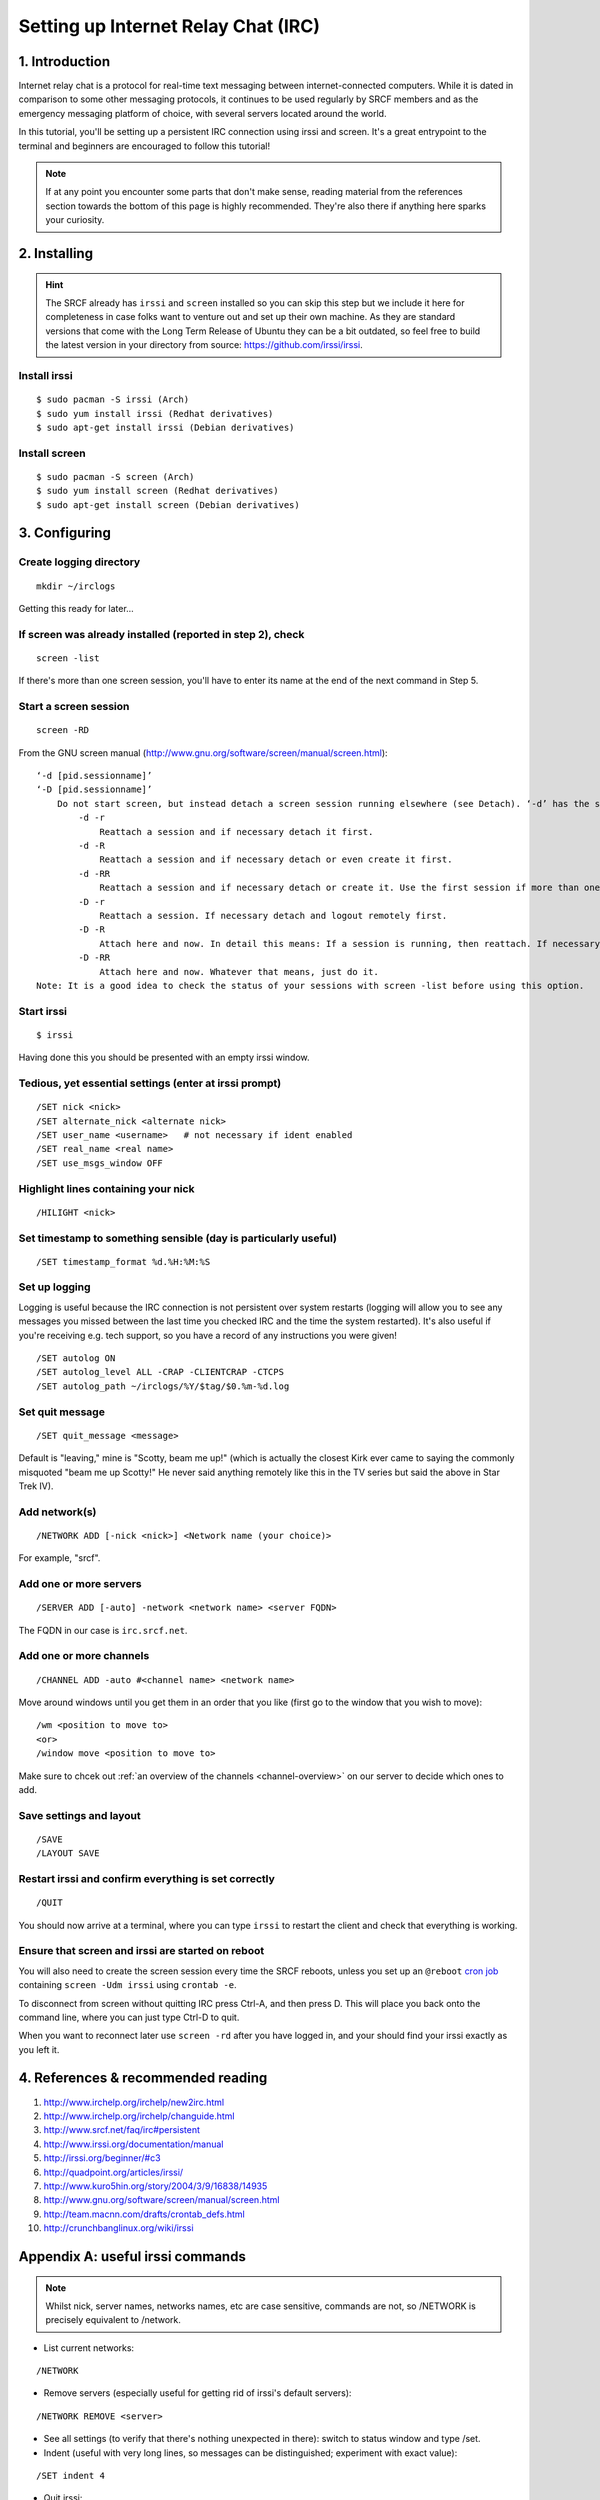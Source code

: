 .. _setup-irc:

Setting up Internet Relay Chat (IRC)
------------------------------------

1. Introduction
~~~~~~~~~~~~~~~

Internet relay chat is a protocol for real-time text messaging between internet-connected computers. While it is dated in comparison to some other messaging protocols, it continues to be used regularly by SRCF members and as the emergency messaging platform of choice, with several servers located around the world.

In this tutorial, you'll be setting up a persistent IRC connection using irssi and screen.
It's a great entrypoint to the terminal and beginners are encouraged to follow this tutorial!

.. note::

    If at any point you encounter some parts that don't make sense, reading material from the references section towards the bottom of this page is highly recommended. They're also there if anything here sparks your curiosity.

2. Installing
~~~~~~~~~~~~~

.. hint::

    The SRCF already has ``irssi`` and ``screen`` installed so you can skip this step but we include it here for completeness in case folks want to venture out and set up their own machine. As they are standard versions that come with the Long Term Release of Ubuntu they can be a bit outdated, so feel free to build the latest version in your directory from source: https://github.com/irssi/irssi.

Install irssi
^^^^^^^^^^^^^

::

   $ sudo pacman -S irssi (Arch)
   $ sudo yum install irssi (Redhat derivatives)
   $ sudo apt-get install irssi (Debian derivatives)

Install screen
^^^^^^^^^^^^^^

::

   $ sudo pacman -S screen (Arch)
   $ sudo yum install screen (Redhat derivatives)
   $ sudo apt-get install screen (Debian derivatives)

3. Configuring
~~~~~~~~~~~~~~

Create logging directory
^^^^^^^^^^^^^^^^^^^^^^^^

::

   mkdir ~/irclogs

Getting this ready for later...

If screen was already installed (reported in step 2), check
^^^^^^^^^^^^^^^^^^^^^^^^^^^^^^^^^^^^^^^^^^^^^^^^^^^^^^^^^^^

::

   screen -list

If there's more than one screen session, you'll have to enter its name
at the end of the next command in Step 5.

Start a screen session
^^^^^^^^^^^^^^^^^^^^^^ 

::

   screen -RD

From the GNU screen manual
(`http://www.gnu.org/software/screen/manual/screen.html <http://www.gnu.org/software/screen/manual/screen.html>`__):

::

   ‘-d [pid.sessionname]’
   ‘-D [pid.sessionname]’
       Do not start screen, but instead detach a screen session running elsewhere (see Detach). ‘-d’ has the same effect as typing C-a d from the controlling terminal for the session. ‘-D’ is the equivalent to the power detach key. If no session can be detached, this option is ignored. In combination with the -r/-R option more powerful effects can be achieved:
           -d -r
               Reattach a session and if necessary detach it first. 
           -d -R
               Reattach a session and if necessary detach or even create it first. 
           -d -RR
               Reattach a session and if necessary detach or create it. Use the first session if more than one session is available. 
           -D -r
               Reattach a session. If necessary detach and logout remotely first. 
           -D -R
               Attach here and now. In detail this means: If a session is running, then reattach. If necessary detach and logout remotely first. If it was not running create it and notify the user. This is the author's favourite. 
           -D -RR
               Attach here and now. Whatever that means, just do it.
   Note: It is a good idea to check the status of your sessions with screen -list before using this option. 

Start irssi
^^^^^^^^^^^

::

   $ irssi

Having done this you should be presented with an empty irssi window.

Tedious, yet essential settings (enter at irssi prompt)
^^^^^^^^^^^^^^^^^^^^^^^^^^^^^^^^^^^^^^^^^^^^^^^^^^^^^^^

::

   /SET nick <nick>
   /SET alternate_nick <alternate nick>
   /SET user_name <username>   # not necessary if ident enabled
   /SET real_name <real name>
   /SET use_msgs_window OFF

Highlight lines containing your nick
^^^^^^^^^^^^^^^^^^^^^^^^^^^^^^^^^^^^

::

   /HILIGHT <nick>

Set timestamp to something sensible (day is particularly useful)
^^^^^^^^^^^^^^^^^^^^^^^^^^^^^^^^^^^^^^^^^^^^^^^^^^^^^^^^^^^^^^^^

::

   /SET timestamp_format %d.%H:%M:%S

Set up logging
^^^^^^^^^^^^^^

Logging is useful because the IRC connection is not
persistent over system restarts (logging will allow you to see any
messages you missed between the last time you checked IRC and the
time the system restarted). It's also useful if you're receiving
e.g. tech support, so you have a record of any instructions you were
given!

::

   /SET autolog ON
   /SET autolog_level ALL -CRAP -CLIENTCRAP -CTCPS
   /SET autolog_path ~/irclogs/%Y/$tag/$0.%m-%d.log

Set quit message
^^^^^^^^^^^^^^^^

::

   /SET quit_message <message>

Default is "leaving," mine is "Scotty, beam me up!" (which is actually
the closest Kirk ever came to saying the commonly misquoted "beam me up
Scotty!" He never said anything remotely like this in the TV series but
said the above in Star Trek IV).

Add network(s)
^^^^^^^^^^^^^^

::

   /NETWORK ADD [-nick <nick>] <Network name (your choice)>

For example, "srcf".

Add one or more servers
^^^^^^^^^^^^^^^^^^^^^^^

::

   /SERVER ADD [-auto] -network <network name> <server FQDN>

The FQDN in our case is ``irc.srcf.net``.

Add one or more channels
^^^^^^^^^^^^^^^^^^^^^^^^

::

   /CHANNEL ADD -auto #<channel name> <network name>

Move around windows until you get them in an order that you like (first
go to the window that you wish to move):

::

   /wm <position to move to>
   <or>
   /window move <position to move to>

Make sure to chcek out :ref:`an overview of the channels <channel-overview>` on our server to decide which ones to add.

Save settings and layout
^^^^^^^^^^^^^^^^^^^^^^^^

::

   /SAVE
   /LAYOUT SAVE

Restart irssi and confirm everything is set correctly
^^^^^^^^^^^^^^^^^^^^^^^^^^^^^^^^^^^^^^^^^^^^^^^^^^^^^

::

   /QUIT

You should now arrive at a terminal, where you can type ``irssi`` to restart the client and check that everything is working.

Ensure that screen and irssi are started on reboot
^^^^^^^^^^^^^^^^^^^^^^^^^^^^^^^^^^^^^^^^^^^^^^^^^^

You will also need to create the screen session every time the SRCF reboots, unless you set up an ``@reboot`` `cron
job <http://team.macnn.com/drafts/crontab_defs.html>`__ containing
``screen -Udm irssi`` using ``crontab -e``.

To disconnect from screen without quitting IRC press Ctrl-A, and then
press D. This will place you back onto the command line, where you can
just type Ctrl-D to quit.

When you want to reconnect later use ``screen -rd`` after you have
logged in, and your should find your irssi exactly as you left it.

4. References & recommended reading
~~~~~~~~~~~~~~~~~~~~~~~~~~~~~~~~~~~

1)  `http://www.irchelp.org/irchelp/new2irc.html <http://www.irchelp.org/irchelp/new2irc.html>`__
2)  `http://www.irchelp.org/irchelp/changuide.html <http://www.irchelp.org/irchelp/changuide.html>`__
3)  `http://www.srcf.net/faq/irc#persistent <http://www.srcf.net/faq/irc#persistent>`__
4)  `http://www.irssi.org/documentation/manual <http://www.irssi.org/documentation/manual>`__
5)  `http://irssi.org/beginner/#c3 <http://irssi.org/beginner/#c3>`__
6)  `http://quadpoint.org/articles/irssi/ <http://quadpoint.org/articles/irssi/>`__
7)  `http://www.kuro5hin.org/story/2004/3/9/16838/14935 <http://www.kuro5hin.org/story/2004/3/9/16838/14935>`__
8)  `http://www.gnu.org/software/screen/manual/screen.html <http://www.gnu.org/software/screen/manual/screen.html>`__
9)  `http://team.macnn.com/drafts/crontab_defs.html <http://team.macnn.com/drafts/crontab_defs.html>`__
10) `http://crunchbanglinux.org/wiki/irssi <http://crunchbanglinux.org/wiki/irssi>`__

Appendix A: useful irssi commands
~~~~~~~~~~~~~~~~~~~~~~~~~~~~~~~~~

.. note::

    Whilst nick, server names, networks names, etc are case sensitive, commands are not, so /NETWORK is precisely equivalent to /network.

-  List current networks:

::

   /NETWORK

-  Remove servers (especially useful for getting rid of irssi's default
   servers):

::

   /NETWORK REMOVE <server>

-  See all settings (to verify that there's nothing unexpected in
   there): switch to status window and type /set.
-  Indent (useful with very long lines, so messages can be
   distinguished; experiment with exact value):

::

   /SET indent 4

-  Quit irssi:

::

   /quit

-  Leave channel (after having gone to the channel's window):

::

   /part
   <or>
   /part <message>

An alternative, but less elegant way, is to just close the window. This
method is needed if it is a split or hidden (e.g. for closing a query
window):

::

   /wc

or, in full,

::

   /WINDOW CLOSE

-  List all channels on IRC server that are public to join (**not** good
   for large networks):

::

   /list

-  Set topic:

::

   /topic

-  Switch between networks:

::

   Ctrl+X

-  List channels known to irssi:

::

   /CHANNEL LIST

-  Reload configuration:

::

   /RELOAD
   /RELOAD <filename>   # for loading a different config file

-  List users in the current channel:

::

   /names
   /n

-  Display user information for a given <nick>:

::

   /whois
   /wi

Channel Operator Commands
^^^^^^^^^^^^^^^^^^^^^^^^^

-  Make another user, <nick>, a channel op:

::

   /op <nick>

-  Change channel topic:

::

   /topic
   /t

-  Set or list bans for a channel (the following three commands are
   indeed all aliases):

::

   /ban
   /bans
   /b

-  Kick or kickban a user:

::

   /kick (/k)
   /kickban (/kb)

Joins/Parts
^^^^^^^^^^^

A number of useful things can be done here.

If you are in relatively few channels that have problems with people
joining/leaving frequently, then just ignore for that channel:

::

   /ignore #<channel> MODES JOINS PARTS QUITS
   /ignore -except -pattern <yourNick> #<channel>

Replace # with the wildcard operator (*) to do this for all channels.

An alternative way for doing this for all channels is to add the
following to ~/.irssi/conf:

::

   #
   ignores = ( { level = "JOINS PARTS QUITS"; } );

For a more in depth discussion of levels, and how to put all
join/part/quit messages into their own "junk" window (freeing up other
windows for discussion), see
`https://pthree.org/2010/03/12/irssi-handling-joinspartsquits/ <https://pthree.org/2010/03/12/irssi-handling-joinspartsquits/>`__

Appendix B: useful screen commands
~~~~~~~~~~~~~~~~~~~~~~~~~~~~~~~~~~

Screen is an incredibly useful tool for keeping any process (not just
IRC) running after you terminate an ssh section. There are lots of
useful commands listed in the screen manual, and a few are listed below
`http://www.gnu.org/software/screen/manual/screen.html <http://www.gnu.org/software/screen/manual/screen.html>`__

-  

   .. raw:: html

      <pre>ctrl+a x</pre> locks screen.

-  

   .. raw:: html

      <pre>ctrl+a c</pre> creates a new window.

-  

   .. raw:: html

      <pre>ctrl+a n</pre> switches to the next window. 

Suggestions/improvements?
^^^^^^^^^^^^^^^^^^^^^^^^^

Did you like this or find this cool? We invite you to check out :ref:`more tutorials <tutorials>` and :ref:`read our recommended resources<recommended-resources>`.

If you have a better way to join the SRCF IRC server (or any other suggestions for how we could improve this documentation), send us an email at ``support@srcf.net`` or submit a Pull Request on `GitHub <https://github.com/SRCF/docs>`__!

.. note:: This tutorial was based largely on content provided to us by Matthew Ireland, former member of the SRCF sysadmin team. Thanks Matthew!

